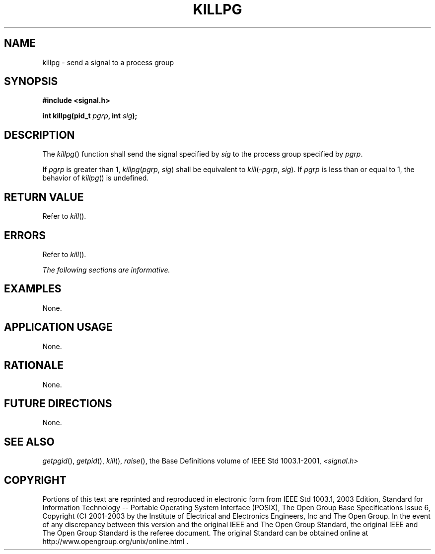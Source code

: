 .\" Copyright (c) 2001-2003 The Open Group, All Rights Reserved 
.TH "KILLPG" 3 2003 "IEEE/The Open Group" "POSIX Programmer's Manual"
.\" killpg 
.SH NAME
killpg \- send a signal to a process group
.SH SYNOPSIS
.LP
\fB#include <signal.h>
.br
.sp
int killpg(pid_t\fP \fIpgrp\fP\fB, int\fP \fIsig\fP\fB); \fP
\fB
.br
\fP
.SH DESCRIPTION
.LP
The \fIkillpg\fP() function shall send the signal specified by \fIsig\fP
to the process group specified by \fIpgrp\fP.
.LP
If \fIpgrp\fP is greater than 1, \fIkillpg\fP(\fIpgrp\fP,\ \fIsig\fP)
shall be equivalent to
\fIkill\fP(-\fIpgrp\fP,\ \fIsig\fP). If \fIpgrp\fP is less than or
equal to 1, the behavior of \fIkillpg\fP() is
undefined.
.SH RETURN VALUE
.LP
Refer to \fIkill\fP().
.SH ERRORS
.LP
Refer to \fIkill\fP().
.LP
\fIThe following sections are informative.\fP
.SH EXAMPLES
.LP
None.
.SH APPLICATION USAGE
.LP
None.
.SH RATIONALE
.LP
None.
.SH FUTURE DIRECTIONS
.LP
None.
.SH SEE ALSO
.LP
\fIgetpgid\fP(), \fIgetpid\fP(), \fIkill\fP(),
\fIraise\fP(), the Base Definitions volume of IEEE\ Std\ 1003.1-2001,
\fI<signal.h>\fP
.SH COPYRIGHT
Portions of this text are reprinted and reproduced in electronic form
from IEEE Std 1003.1, 2003 Edition, Standard for Information Technology
-- Portable Operating System Interface (POSIX), The Open Group Base
Specifications Issue 6, Copyright (C) 2001-2003 by the Institute of
Electrical and Electronics Engineers, Inc and The Open Group. In the
event of any discrepancy between this version and the original IEEE and
The Open Group Standard, the original IEEE and The Open Group Standard
is the referee document. The original Standard can be obtained online at
http://www.opengroup.org/unix/online.html .
